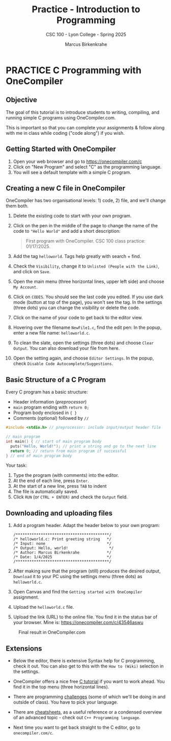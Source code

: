 #+TITLE:Practice - Introduction to Programming 
#+AUTHOR:Marcus Birkenkrahe
#+SUBTITLE:CSC 100 - Lyon College - Spring 2025
#+STARTUP: overview hideblocks indent
#+OPTIONS: toc:nil num:nil ^:nil
#+PROPERTY: header-args:R :session *R* :results output :exports both :noweb yes
#+PROPERTY: header-args:python :session *Python* :results output :exports both :noweb yes
#+PROPERTY: header-args:C :main yes :includes <stdio.h> :results output :exports both :noweb yes
#+PROPERTY: header-args:C++ :main yes :includes <iostream> :results output :exports both :noweb yes
* PRACTICE C Programming with OneCompiler
** Objective

The goal of this tutorial is to introduce students to
writing, compiling, and running simple C programs using
OneCompiler.com.

This is important so that you can complete your assignments & follow
along with me in class while coding ("code along") if you wish.
** Getting Started with OneCompiler

1. Open your web browser and go to https://onecompiler.com/c
2. Click on "New Program" and select "C" as the programming language.
3. You will see a default template with a simple C program.
** Creating a new C file in OneCompiler 

OneCompiler has two organisational levels: 1) code, 2) file, and we'll
change them both.

1. Delete the existing code to start with your own program.
2. Click on the pen in the middle of the page to change the name of
   the code to ="Hello World"= and add a short description:
   #+begin_quote
   First program with OneCompiler. CSC 100 class practice: 01/17/2025.
   #+end_quote
3. Add the tag =helloworld=. Tags help greatly with search + find.
4. Check the =Visibility=, change it to =Unlisted (People with the Link)=,
   and click on =Save=.
5. Open the main menu (three horizontal lines, upper left side) and
   choose =My Account=.
6. Click on =CODES=. You should see the last code you edited. If you use
   dark mode (button at top of the page), you won't see the tag. In
   the settings (three dots) you can change the visibility or delete
   the code.
7. Click on the name of your code to get back to the editor view.
8. Hovering over the filename =NewFile1.c=, find the edit pen: In the
   popup, enter a new file name: =helloworld.c=.
9. To clean the slate, open the settings (three dots) and choose
   =Clear Output=. You can also download your file from here.
10. Open the setting again, and choose =Editor Settings=. In the popup,
    check =Disable Code Autocomplete/Suggestions=.
   
** Basic Structure of a C Program

Every C program has a basic structure:

- Header information (/preprocessor/)
- =main= program ending with =return 0;=
- Program body enclosed in ={ }=
- Comments (optional) followed by =//=

#+begin_src C
  #include <stdio.h> // preprocessor: include input/output header file

  // main program
  int main() { // start of main program body
    puts("Hello, World!"); // print a string and go to the next line
    return 0; // return from main program if successful
  } // end of main program body
#+end_src

Your task:
1. Type the program (with comments) into the editor.
2. At the end of each line, press =Enter=.
3. At the start of a new line, press =TAB= to indent
4. The file is automatically saved.
5. Click =RUN= (or =CTRL + ENTER)= and check the =Output= field.

** Downloading and uploading files

1) Add a program header. Adapt the header below to your own program:
   #+begin_example
   /*****************************************/
   /* helloworld.c: Print greeting string   */
   /* Input: none                           */
   /* Output: Hello, world!                  */                     
   /* Author: Marcus Birkenkrahe            */
   /* Date: 1/4/2025                        */
   /*****************************************/
   #+end_example

2) After making sure that the program (still) produces the desired
   output, =Download= it to your PC using the settings menu (three dots)
   as =helloworld.c=.

3) Open Canvas and find the =Getting started with OneCompiler=
   assignment.

4) Upload the =helloworld.c= file.
 
5) Upload the link (URL) to the online file. You find it in the status
   bar of your browser. Mine is: https://onecompiler.com/c/43546aswu

#+attr_html: :width 600px: 
#+caption: Final result in OneCompiler.com
[[../img/2_practice.png]]

** Extensions

- Below the editor, there is extensive Syntax help for C programming,
  check it out. You can also get to this with the =How to (Wiki)=
  selection in the settings.

- OneCompiler offers a nice free [[https://onecompiler.com/tutorials/c][C tutorial]] if you want to work
  ahead. You find it in the top menu (three horizontal lines).

- There are programming [[https://onecompiler.com/challenges][challenges]] (some of which we'll be doing in
  and outside of class). You have to pick your language.

- There are [[https://onecompiler.com/cheatsheets][cheatsheets]], as a useful reference or a condensed overview
  of an advanced topic - check out =C++ Programming language=.

- Next time you want to get back straight to the C editor, go to
  =onecompiler.com/c=.

